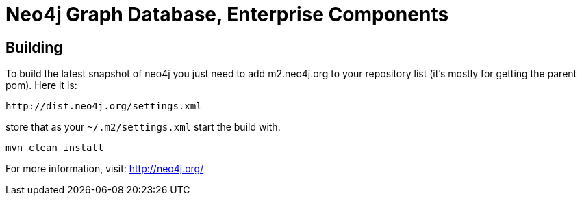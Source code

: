 Neo4j Graph Database, Enterprise Components
===========================================

== Building ==

To build the latest snapshot of neo4j you just need to add m2.neo4j.org to
your repository list (it's mostly for getting the parent pom). Here it is:

   http://dist.neo4j.org/settings.xml

store that as your +~/.m2/settings.xml+ start the build with.

----
mvn clean install
----


For more information, visit:
http://neo4j.org/